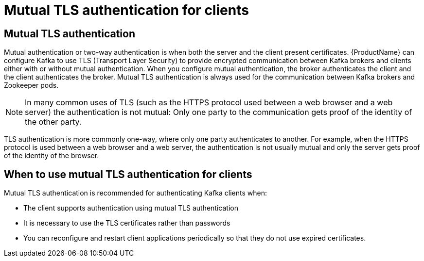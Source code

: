 // Module included in the following assemblies:
//
// assembly-using-the-user-operator.adoc
// assembly-configuring-kafka-listeners.adoc

[id='con-mutual-tls-authentication-{context}']
= Mutual TLS authentication for clients

== Mutual TLS authentication

Mutual authentication or two-way authentication is when both the server and the client present certificates. {ProductName} can configure Kafka to use TLS (Transport Layer Security) to provide encrypted communication between Kafka brokers and clients either with or without mutual authentication. When you configure mutual authentication, the broker authenticates the client and the client authenticates the broker. Mutual TLS authentication is always used for the communication between Kafka brokers and Zookeeper pods.

NOTE: In many common uses of TLS (such as the HTTPS protocol used between a web browser and a web server) the authentication is not mutual: Only one party to the communication gets proof of the identity of the other party.

TLS authentication is more commonly one-way, where only one party authenticates to another. For example, when the HTTPS protocol is used between a web browser and a web server, the authentication is not usually mutual and only the server  gets proof of the identity of the browser.

== When to use mutual TLS authentication for clients

Mutual TLS authentication is recommended for authenticating Kafka clients when:

* The client supports authentication using mutual TLS authentication
* It is necessary to use the TLS certificates rather than passwords
* You can reconfigure and restart client applications periodically so that they do not use expired certificates.
